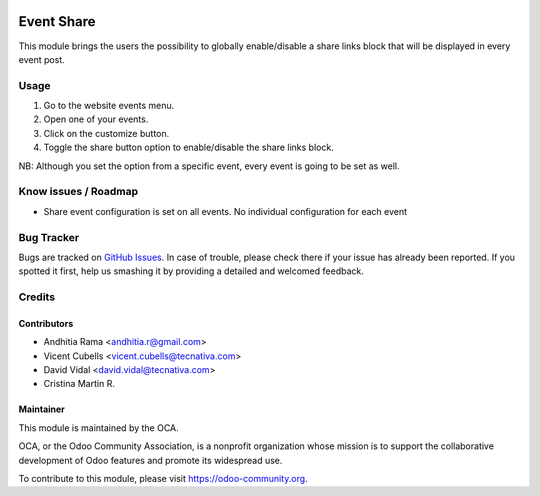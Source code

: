 .. image:: https://img.shields.io/badge/licence-AGPL--3-blue.svg
   :target: http://www.gnu.org/licenses/agpl-3.0-standalone.html
   :alt: License: AGPL-3

===========
Event Share
===========

This module brings the users the possibility to globally enable/disable a share
links block that will be displayed in every event post.

.. image:: ./static/description/website_event_share.png
   :alt: Event Share Buttons

Usage
=====

1. Go to the website events menu.
2. Open one of your events.
3. Click on the customize button.
4. Toggle the share button option to enable/disable the share links block.

NB: Although you set the option from a specific event, every event is going to
be set as well.

.. image:: https://odoo-community.org/website/image/ir.attachment/5784_f2813bd/datas
   :alt: Try me on Runbot
   :target: https://runbot.odoo-community.org/runbot/199/12.0

Know issues / Roadmap
=====================

* Share event configuration is set on all events. No individual configuration
  for each event

Bug Tracker
===========

Bugs are tracked on `GitHub Issues <https://github.com/OCA/event/issues>`_.
In case of trouble, please check there if your issue has already been
reported. If you spotted it first, help us smashing it by providing a detailed
and welcomed feedback.

Credits
=======

Contributors
------------

* Andhitia Rama <andhitia.r@gmail.com>
* Vicent Cubells <vicent.cubells@tecnativa.com>
* David Vidal <david.vidal@tecnativa.com>
* Cristina Martin R.

Maintainer
----------

.. image:: https://odoo-community.org/logo.png
   :alt: Odoo Community Association
   :target: https://odoo-community.org

This module is maintained by the OCA.

OCA, or the Odoo Community Association, is a nonprofit organization whose
mission is to support the collaborative development of Odoo features and
promote its widespread use.

To contribute to this module, please visit https://odoo-community.org.
